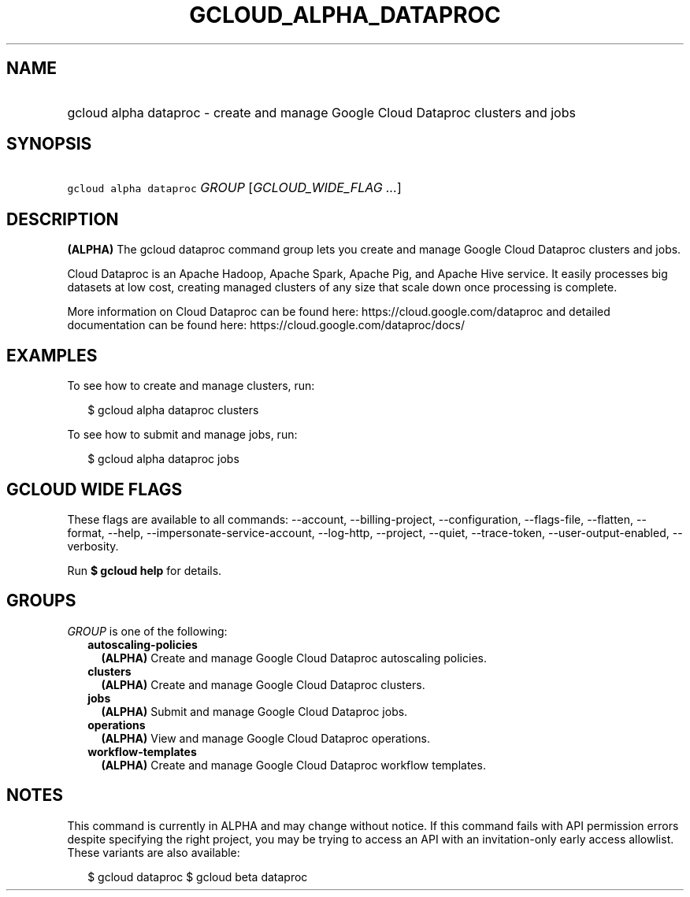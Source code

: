 
.TH "GCLOUD_ALPHA_DATAPROC" 1



.SH "NAME"
.HP
gcloud alpha dataproc \- create and manage Google Cloud Dataproc clusters and jobs



.SH "SYNOPSIS"
.HP
\f5gcloud alpha dataproc\fR \fIGROUP\fR [\fIGCLOUD_WIDE_FLAG\ ...\fR]



.SH "DESCRIPTION"

\fB(ALPHA)\fR The gcloud dataproc command group lets you create and manage
Google Cloud Dataproc clusters and jobs.

Cloud Dataproc is an Apache Hadoop, Apache Spark, Apache Pig, and Apache Hive
service. It easily processes big datasets at low cost, creating managed clusters
of any size that scale down once processing is complete.

More information on Cloud Dataproc can be found here:
https://cloud.google.com/dataproc and detailed documentation can be found here:
https://cloud.google.com/dataproc/docs/


.SH "EXAMPLES"

To see how to create and manage clusters, run:

.RS 2m
$ gcloud alpha dataproc clusters
.RE

To see how to submit and manage jobs, run:

.RS 2m
$ gcloud alpha dataproc jobs
.RE



.SH "GCLOUD WIDE FLAGS"

These flags are available to all commands: \-\-account, \-\-billing\-project,
\-\-configuration, \-\-flags\-file, \-\-flatten, \-\-format, \-\-help,
\-\-impersonate\-service\-account, \-\-log\-http, \-\-project, \-\-quiet,
\-\-trace\-token, \-\-user\-output\-enabled, \-\-verbosity.

Run \fB$ gcloud help\fR for details.



.SH "GROUPS"

\f5\fIGROUP\fR\fR is one of the following:

.RS 2m
.TP 2m
\fBautoscaling\-policies\fR
\fB(ALPHA)\fR Create and manage Google Cloud Dataproc autoscaling policies.

.TP 2m
\fBclusters\fR
\fB(ALPHA)\fR Create and manage Google Cloud Dataproc clusters.

.TP 2m
\fBjobs\fR
\fB(ALPHA)\fR Submit and manage Google Cloud Dataproc jobs.

.TP 2m
\fBoperations\fR
\fB(ALPHA)\fR View and manage Google Cloud Dataproc operations.

.TP 2m
\fBworkflow\-templates\fR
\fB(ALPHA)\fR Create and manage Google Cloud Dataproc workflow templates.


.RE
.sp

.SH "NOTES"

This command is currently in ALPHA and may change without notice. If this
command fails with API permission errors despite specifying the right project,
you may be trying to access an API with an invitation\-only early access
allowlist. These variants are also available:

.RS 2m
$ gcloud dataproc
$ gcloud beta dataproc
.RE

